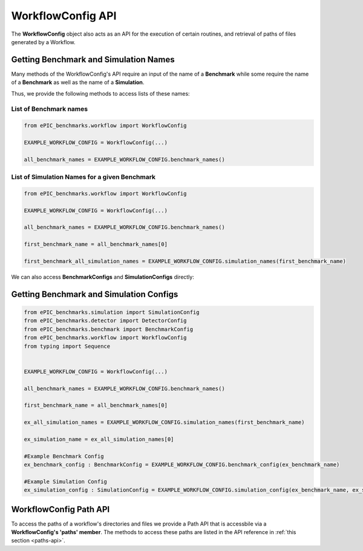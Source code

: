 WorkflowConfig API
------------------

The **WorkflowConfig** object also acts as an API for the execution of certain routines, and retrieval of paths of files generated by a Workflow.


Getting Benchmark and Simulation Names
^^^^^^^^^^^^^^^^^^^^^^^^^^^^^^^^^^^^^^

Many methods of the WorkflowConfig's API require an input of the name of a **Benchmark**
while some require the name of a **Benchmark** as well as the name of a **Simulation**. 

Thus, we provide the following methods to access lists of these names:

List of Benchmark names
""""""""""""""""""""""""

.. code-block:: python

    from ePIC_benchmarks.workflow import WorkflowConfig

    EXAMPLE_WORKFLOW_CONFIG = WorkflowConfig(...)

    all_benchmark_names = EXAMPLE_WORKFLOW_CONFIG.benchmark_names()

List of Simulation Names for a given Benchmark
"""""""""""""""""""""""""""""""""""""""""""""""

.. code-block:: python

    from ePIC_benchmarks.workflow import WorkflowConfig

    EXAMPLE_WORKFLOW_CONFIG = WorkflowConfig(...) 

    all_benchmark_names = EXAMPLE_WORKFLOW_CONFIG.benchmark_names()

    first_benchmark_name = all_benchmark_names[0]

    first_benchmark_all_simulation_names = EXAMPLE_WORKFLOW_CONFIG.simulation_names(first_benchmark_name)

We can also access **BenchmarkConfigs** and **SimulationConfigs** directly:

Getting Benchmark and Simulation Configs
^^^^^^^^^^^^^^^^^^^^^^^^^^^^^^^^^^^^^^^^

.. code-block:: python

    from ePIC_benchmarks.simulation import SimulationConfig
    from ePIC_benchmarks.detector import DetectorConfig
    from ePIC_benchmarks.benchmark import BenchmarkConfig
    from ePIC_benchmarks.workflow import WorkflowConfig
    from typing import Sequence
    

    EXAMPLE_WORKFLOW_CONFIG = WorkflowConfig(...)

    all_benchmark_names = EXAMPLE_WORKFLOW_CONFIG.benchmark_names()

    first_benchmark_name = all_benchmark_names[0]

    ex_all_simulation_names = EXAMPLE_WORKFLOW_CONFIG.simulation_names(first_benchmark_name)

    ex_simulation_name = ex_all_simulation_names[0]

    #Example Benchmark Config
    ex_benchmark_config : BenchmarkConfig = EXAMPLE_WORKFLOW_CONFIG.benchmark_config(ex_benchmark_name)

    #Example Simulation Config
    ex_simulation_config : SimulationConfig = EXAMPLE_WORKFLOW_CONFIG.simulation_config(ex_benchmark_name, ex_simulation_name)


WorkflowConfig Path API
^^^^^^^^^^^^^^^^^^^^^^^

To access the paths of a workflow's directories and files we provide a Path API that is accessbile via a **WorkflowConfig's 'paths' member**. 
The methods to access these paths are listed in the API reference in :ref:`this section <paths-api>`.